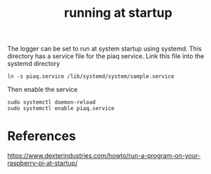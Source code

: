 #+TITLE: running at startup

The logger can be set to run at system startup using systemd. This directory has a service file for the piaq service. Link this file into the systemd directory

#+begin_src 
ln -s piaq.service /lib/systemd/system/sample.service
#+end_src

Then enable the service

#+begin_src
sudo systemctl daemon-reload
sudo systemctl enable piaq.service
#+end_src

* References

https://www.dexterindustries.com/howto/run-a-program-on-your-raspberry-pi-at-startup/
